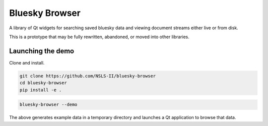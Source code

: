 ***************
Bluesky Browser
***************

A library of Qt widgets for searching saved bluesky data and viewing document
streams either live or from disk.

This is a prototype that may be fully rewritten, abandoned, or moved into other
libraries.

Launching the demo
==================

Clone and install.

.. code-block:: python

   git clone https://github.com/NSLS-II/bluesky-browser
   cd bluesky-browser
   pip install -e .

.. code-block:: python

   bluesky-browser --demo

The above generates example data in a temporary directory and launches a Qt
application to browse that data.
